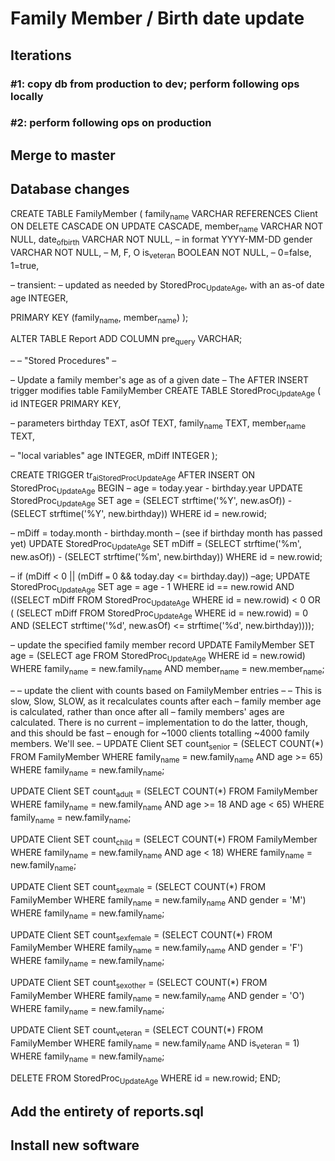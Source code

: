 #+STARTUP: content
* Family Member / Birth date update
** Iterations
*** #1: copy db from production to dev; perform following ops locally
*** #2: perform following ops on production
** Merge to master
** Database changes
CREATE TABLE FamilyMember
(
  family_name     VARCHAR REFERENCES Client
                          ON DELETE CASCADE
                          ON UPDATE CASCADE,
  member_name     VARCHAR NOT NULL,
  date_of_birth   VARCHAR NOT NULL, -- in format YYYY-MM-DD
  gender          VARCHAR NOT NULL, -- M, F, O
  is_veteran      BOOLEAN NOT NULL, -- 0=false, 1=true,

  -- transient:
  -- updated as needed by StoredProc_UpdateAge, with an as-of date
  age             INTEGER,

  PRIMARY KEY (family_name, member_name)
);

ALTER TABLE Report ADD COLUMN pre_query VARCHAR;

--
-- "Stored Procedures"
--

-- Update a family member's age as of a given date
-- The AFTER INSERT trigger modifies table FamilyMember
CREATE TABLE StoredProc_UpdateAge
(
  id              INTEGER PRIMARY KEY,

  -- parameters
  birthday        TEXT,
  asOf            TEXT,
  family_name     TEXT,
  member_name     TEXT,

  -- "local variables"
  age             INTEGER,
  mDiff           INTEGER
);

CREATE TRIGGER tr_ai_StoredProc_UpdateAge
AFTER INSERT ON StoredProc_UpdateAge
BEGIN
  -- age = today.year - birthday.year
  UPDATE StoredProc_UpdateAge
    SET age =
      (SELECT strftime('%Y', new.asOf)) -
      (SELECT strftime('%Y', new.birthday))
    WHERE id = new.rowid;

  -- mDiff = today.month - birthday.month
  -- (see if birthday month has passed yet)
  UPDATE StoredProc_UpdateAge
    SET mDiff =
      (SELECT strftime('%m', new.asOf)) -
      (SELECT strftime('%m', new.birthday))
    WHERE id = new.rowid;

  -- if (mDiff < 0 || (mDiff === 0 && today.day <= birthday.day)) --age;
  UPDATE StoredProc_UpdateAge
    SET age = age - 1
    WHERE id == new.rowid
      AND ((SELECT mDiff FROM StoredProc_UpdateAge WHERE id = new.rowid) < 0
           OR (    (SELECT mDiff FROM StoredProc_UpdateAge WHERE id = new.rowid) = 0
               AND (SELECT
                      strftime('%d', new.asOf)
                      <=
                      strftime('%d', new.birthday))));

  -- update the specified family member record
  UPDATE FamilyMember
    SET age = (SELECT age FROM StoredProc_UpdateAge WHERE id = new.rowid)
    WHERE family_name = new.family_name
      AND member_name = new.member_name;

  --
  -- update the client with counts based on FamilyMember entries
  --
  -- This is slow, Slow, SLOW, as it recalculates counts after each
  -- family member age is calculated, rather than once after all
  -- family members' ages are calculated. There is no current
  -- implementation to do the latter, though, and this should be fast
  -- enough for ~1000 clients totalling ~4000 family members. We'll see.
  --
  UPDATE Client
    SET count_senior =
      (SELECT COUNT(*)
         FROM FamilyMember
         WHERE family_name = new.family_name
           AND age >= 65)
      WHERE family_name = new.family_name;

  UPDATE Client
    SET count_adult =
      (SELECT COUNT(*)
         FROM FamilyMember
         WHERE family_name = new.family_name
           AND age >= 18 AND age < 65)
      WHERE family_name = new.family_name;

  UPDATE Client
    SET count_child =
      (SELECT COUNT(*)
         FROM FamilyMember
         WHERE family_name = new.family_name
           AND age < 18)
      WHERE family_name = new.family_name;

  UPDATE Client
    SET count_sex_male =
      (SELECT COUNT(*)
         FROM FamilyMember
         WHERE family_name = new.family_name
           AND gender = 'M')
      WHERE family_name = new.family_name;

  UPDATE Client
    SET count_sex_female =
      (SELECT COUNT(*)
         FROM FamilyMember
         WHERE family_name = new.family_name
           AND gender = 'F')
      WHERE family_name = new.family_name;

  UPDATE Client
    SET count_sex_other =
      (SELECT COUNT(*)
         FROM FamilyMember
         WHERE family_name = new.family_name
           AND gender = 'O')
      WHERE family_name = new.family_name;

  UPDATE Client
    SET count_veteran =
      (SELECT COUNT(*)
         FROM FamilyMember
         WHERE family_name = new.family_name
           AND is_veteran = 1)
      WHERE family_name = new.family_name;

  DELETE FROM StoredProc_UpdateAge
    WHERE id = new.rowid;
END;

** Add the entirety of reports.sql
** Install new software
